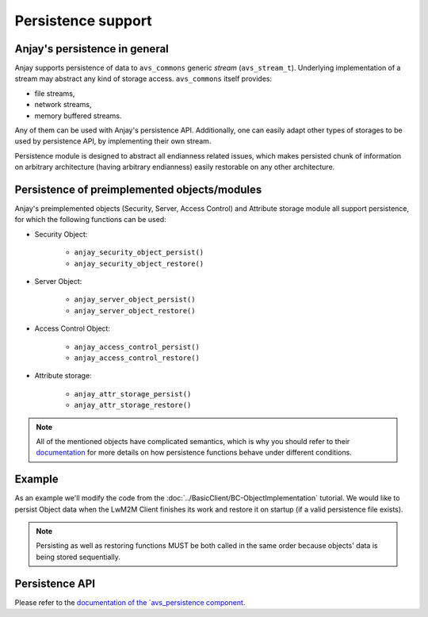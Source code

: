 ..
   Copyright 2017-2022 AVSystem <avsystem@avsystem.com>

   Licensed under the Apache License, Version 2.0 (the "License");
   you may not use this file except in compliance with the License.
   You may obtain a copy of the License at

       http://www.apache.org/licenses/LICENSE-2.0

   Unless required by applicable law or agreed to in writing, software
   distributed under the License is distributed on an "AS IS" BASIS,
   WITHOUT WARRANTIES OR CONDITIONS OF ANY KIND, either express or implied.
   See the License for the specific language governing permissions and
   limitations under the License.

Persistence support
===================

.. highlight:: c

Anjay's persistence in general
------------------------------

Anjay supports persistence of data to ``avs_commons`` generic `stream`
(``avs_stream_t``). Underlying implementation of a stream may
abstract any kind of storage access. ``avs_commons`` itself provides:

- file streams,
- network streams,
- memory buffered streams.

Any of them can be used with Anjay's persistence API. Additionally, one
can easily adapt other types of storages to be used by persistence API,
by implementing their own stream.

Persistence module is designed to abstract all endianness related issues,
which makes persisted chunk of information on arbitrary architecture
(having arbitrary endianness) easily restorable on any other architecture.

Persistence of preimplemented objects/modules
---------------------------------------------

Anjay's preimplemented objects (Security, Server, Access Control) and Attribute
storage module all support persistence, for which the following functions can be
used:

- Security Object:

   * ``anjay_security_object_persist()``
   * ``anjay_security_object_restore()``

- Server Object:

   * ``anjay_server_object_persist()``
   * ``anjay_server_object_restore()``

- Access Control Object:

   * ``anjay_access_control_persist()``
   * ``anjay_access_control_restore()``

- Attribute storage:

   * ``anjay_attr_storage_persist()``
   * ``anjay_attr_storage_restore()``

.. note::
    All of the mentioned objects have complicated semantics, which is why you
    should refer to their `documentation <../api/index.html>`_ for more details
    on how persistence functions behave under different conditions.

Example
-------

As an example we'll modify the code from the
:doc:`../BasicClient/BC-ObjectImplementation` tutorial. We would like to persist
Object data when the LwM2M Client finishes its work and restore it on startup
(if a valid persistence file exists).

.. snippet-source:: examples/tutorial/AT-Persistence/src/main.c

    #define PERSISTENCE_FILENAME "at2-persistence.dat"

    int persist_objects(anjay_t *anjay) {
        avs_log(tutorial, INFO, "Persisting objects to %s", PERSISTENCE_FILENAME);

        avs_stream_t *file_stream =
                avs_stream_file_create(PERSISTENCE_FILENAME, AVS_STREAM_FILE_WRITE);

        if (!file_stream) {
            avs_log(tutorial, ERROR, "Could not open file for writing");
            return -1;
        }

        int result = -1;

        if (avs_is_err(anjay_security_object_persist(anjay, file_stream))) {
            avs_log(tutorial, ERROR, "Could not persist Security Object");
            goto finish;
        }

        if (avs_is_err(anjay_server_object_persist(anjay, file_stream))) {
            avs_log(tutorial, ERROR, "Could not persist Server Object");
            goto finish;
        }

        if (avs_is_err(anjay_attr_storage_persist(anjay, file_stream))) {
            avs_log(tutorial, ERROR, "Could not persist LwM2M attribute storage");
            goto finish;
        }

        result = 0;
    finish:
        avs_stream_cleanup(&file_stream);
        return result;
    }

.. snippet-source:: examples/tutorial/AT-Persistence/src/main.c

    int restore_objects_if_possible(anjay_t *anjay) {
        avs_log(tutorial, INFO, "Attempting to restore objects from persistence");
        int result;

        errno = 0;
        if ((result = access(PERSISTENCE_FILENAME, F_OK))) {
            switch (errno) {
            case ENOENT:
            case ENOTDIR:
                // no persistence file means there is nothing to restore
                return 1;
            default:
                // some other unpredicted error
                return result;
            }
        } else if ((result = access(PERSISTENCE_FILENAME, R_OK))) {
            // most likely file is just not readable
            return result;
        }

        avs_stream_t *file_stream =
                avs_stream_file_create(PERSISTENCE_FILENAME, AVS_STREAM_FILE_READ);

        if (!file_stream) {
            return -1;
        }

        result = -1;

        if (avs_is_err(anjay_security_object_restore(anjay, file_stream))) {
            avs_log(tutorial, ERROR, "Could not restore Security Object");
            goto finish;
        }

        if (avs_is_err(anjay_server_object_restore(anjay, file_stream))) {
            avs_log(tutorial, ERROR, "Could not restore Server Object");
            goto finish;
        }

        if (avs_is_err(anjay_attr_storage_restore(anjay, file_stream))) {
            avs_log(tutorial, ERROR, "Could not restore LwM2M attribute storage");
            goto finish;
        }

        result = 0;
    finish:
        avs_stream_cleanup(&file_stream);
        return result;
    }

.. note::
    Persisting as well as restoring functions MUST be both called in the same
    order because objects' data is being stored sequentially.

Persistence API
---------------

Please refer to the `documentation of the `avs_persistence component
<https://github.com/AVSystem/avs_commons/blob/master/include_public/avsystem/commons/avs_persistence.h>`_.
